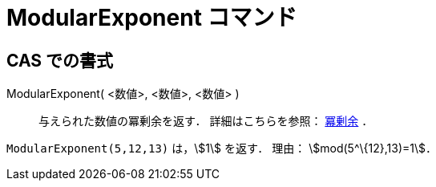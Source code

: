= ModularExponent コマンド
ifdef::env-github[:imagesdir: /ja/modules/ROOT/assets/images]

== CAS での書式

ModularExponent( <数値>, <数値>, <数値> )::
  与えられた数値の冪剰余を返す．
  詳細はこちらを参照： http://en.wikipedia.org/wiki/ja:%E5%86%AA%E5%89%B0%E4%BD%99[冪剰余] ．

[EXAMPLE]
====

`++ModularExponent(5,12,13)++` は，stem:[1] を返す． 理由： stem:[mod(5^\{12},13)=1]．

====

